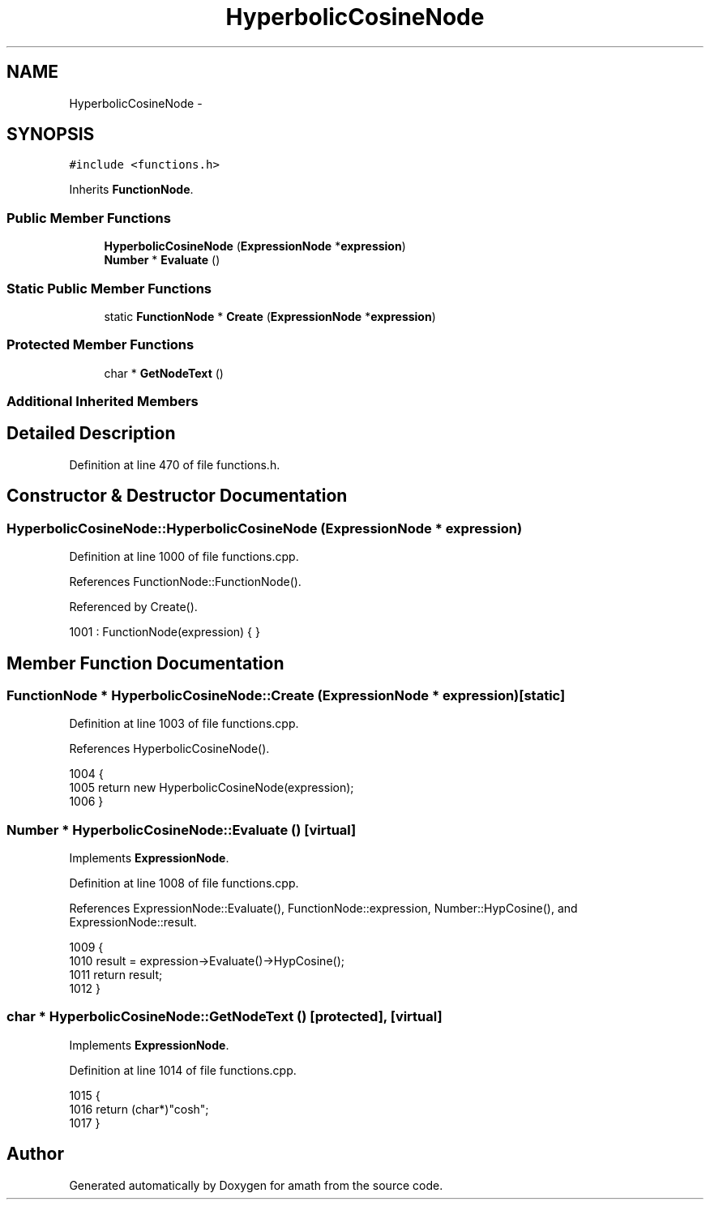 .TH "HyperbolicCosineNode" 3 "Sat Jan 21 2017" "Version 1.6.1" "amath" \" -*- nroff -*-
.ad l
.nh
.SH NAME
HyperbolicCosineNode \- 
.SH SYNOPSIS
.br
.PP
.PP
\fC#include <functions\&.h>\fP
.PP
Inherits \fBFunctionNode\fP\&.
.SS "Public Member Functions"

.in +1c
.ti -1c
.RI "\fBHyperbolicCosineNode\fP (\fBExpressionNode\fP *\fBexpression\fP)"
.br
.ti -1c
.RI "\fBNumber\fP * \fBEvaluate\fP ()"
.br
.in -1c
.SS "Static Public Member Functions"

.in +1c
.ti -1c
.RI "static \fBFunctionNode\fP * \fBCreate\fP (\fBExpressionNode\fP *\fBexpression\fP)"
.br
.in -1c
.SS "Protected Member Functions"

.in +1c
.ti -1c
.RI "char * \fBGetNodeText\fP ()"
.br
.in -1c
.SS "Additional Inherited Members"
.SH "Detailed Description"
.PP 
Definition at line 470 of file functions\&.h\&.
.SH "Constructor & Destructor Documentation"
.PP 
.SS "HyperbolicCosineNode::HyperbolicCosineNode (\fBExpressionNode\fP * expression)"

.PP
Definition at line 1000 of file functions\&.cpp\&.
.PP
References FunctionNode::FunctionNode()\&.
.PP
Referenced by Create()\&.
.PP
.nf
1001     : FunctionNode(expression) { }
.fi
.SH "Member Function Documentation"
.PP 
.SS "\fBFunctionNode\fP * HyperbolicCosineNode::Create (\fBExpressionNode\fP * expression)\fC [static]\fP"

.PP
Definition at line 1003 of file functions\&.cpp\&.
.PP
References HyperbolicCosineNode()\&.
.PP
.nf
1004 {
1005     return new HyperbolicCosineNode(expression);
1006 }
.fi
.SS "\fBNumber\fP * HyperbolicCosineNode::Evaluate ()\fC [virtual]\fP"

.PP
Implements \fBExpressionNode\fP\&.
.PP
Definition at line 1008 of file functions\&.cpp\&.
.PP
References ExpressionNode::Evaluate(), FunctionNode::expression, Number::HypCosine(), and ExpressionNode::result\&.
.PP
.nf
1009 {
1010     result = expression->Evaluate()->HypCosine();
1011     return result;
1012 }
.fi
.SS "char * HyperbolicCosineNode::GetNodeText ()\fC [protected]\fP, \fC [virtual]\fP"

.PP
Implements \fBExpressionNode\fP\&.
.PP
Definition at line 1014 of file functions\&.cpp\&.
.PP
.nf
1015 {
1016     return (char*)"cosh";
1017 }
.fi


.SH "Author"
.PP 
Generated automatically by Doxygen for amath from the source code\&.
